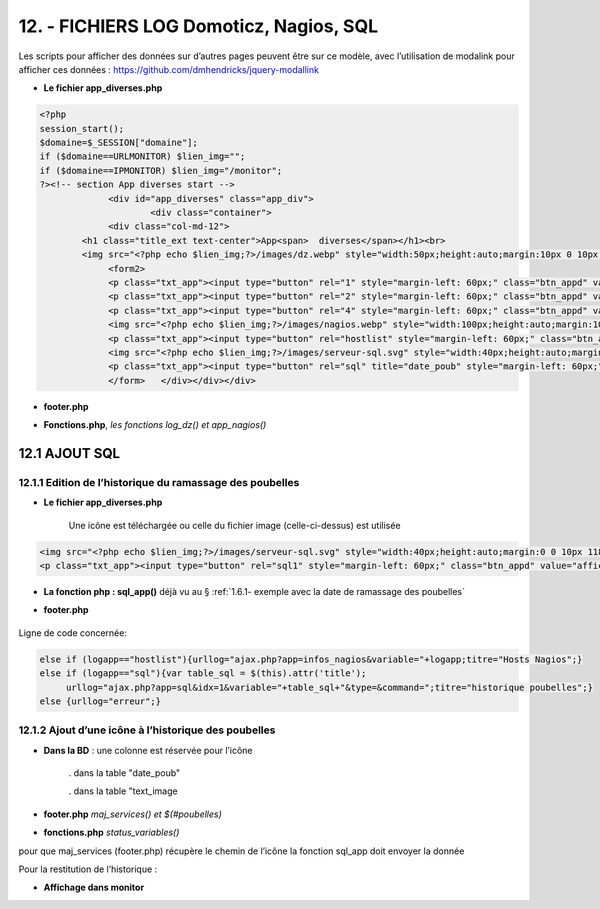 12. - FICHIERS LOG Domoticz, Nagios, SQL
----------------------------------------

Les scripts pour afficher des données sur d’autres pages peuvent être sur ce modèle, avec l’utilisation de modalink pour afficher ces données : https://github.com/dmhendricks/jquery-modallink

|image679| 

|image680| 

.. notes:: 

   **Les fichiers header.php, config.php, les styles css, etc**

   voir les pages précédentes :

   - :ref:`7.1- les pages index_loc.php, header.php, entete_html.php`

   - :ref:`8.1 les fichiers de base`

- **Le fichier app_diverses.php**

.. code-block::

   <?php
   session_start();
   $domaine=$_SESSION["domaine"];
   if ($domaine==URLMONITOR) $lien_img="";
   if ($domaine==IPMONITOR) $lien_img="/monitor";
   ?><!-- section App diverses start -->
		<div id="app_diverses" class="app_div">
			<div class="container">
		<div class="col-md-12">
	   <h1 class="title_ext text-center">App<span>  diverses</span></h1><br>
	   <img src="<?php echo $lien_img;?>/images/dz.webp" style="width:50px;height:auto;margin:10px 0 10px 120px" alt="dz">
		<form2>
		<p class="txt_app"><input type="button" rel="1" style="margin-left: 60px;" class="btn_appd" value="afficher fichier log normal"></p>	
		<p class="txt_app"><input type="button" rel="2" style="margin-left: 60px;" class="btn_appd" value="afficher fichier log statut"></p>
		<p class="txt_app"><input type="button" rel="4" style="margin-left: 60px;" class="btn_appd" value="afficher fichier log erreur"></p>
		<img src="<?php echo $lien_img;?>/images/nagios.webp" style="width:100px;height:auto;margin:10px 0 10px 100px" alt="dz">
		<p class="txt_app"><input type="button" rel="hostlist" style="margin-left: 60px;" class="btn_appd" value="afficher hosts Nagios"></p>
		<img src="<?php echo $lien_img;?>/images/serveur-sql.svg" style="width:40px;height:auto;margin:0 0 10px 118px" alt="dz">
		<p class="txt_app"><input type="button" rel="sql" title="date_poub" style="margin-left: 60px;" class="btn_appd" value="afficher historique poubelles"></p>
		</form>   </div></div></div>

|image682|

- **footer.php**

|image683|

- **Fonctions.php**, *les fonctions log_dz()  et app_nagios()*

|image684|

|image685|

|image686|

12.1 AJOUT SQL
^^^^^^^^^^^^^^
12.1.1 Edition de l’historique du ramassage des poubelles
=========================================================

|image687|

|image688|

- **Le fichier app_diverses.php**

   Une icône est téléchargée ou celle du fichier image (celle-ci-dessus) est utilisée

|image689|

.. code-block::

   <img src="<?php echo $lien_img;?>/images/serveur-sql.svg" style="width:40px;height:auto;margin:0 0 10px 118px" alt="dz">
   <p class="txt_app"><input type="button" rel="sql1" style="margin-left: 60px;" class="btn_appd" value="afficher historique poubelles"></p>

- **La fonction php : sql_app()**  déjà vu au §  :ref:`1.6.1- exemple avec la date de ramassage des poubelles`

- **footer.php** 

   |image691|

Ligne de code concernée:

.. code-block::

   else if (logapp=="hostlist"){urllog="ajax.php?app=infos_nagios&variable="+logapp;titre="Hosts Nagios";}
   else if (logapp=="sql"){var table_sql = $(this).attr('title');
	urllog="ajax.php?app=sql&idx=1&variable="+table_sql+"&type=&command=";titre="historique poubelles";}
   else {urllog="erreur";}

12.1.2 Ajout d’une icône à l’historique des poubelles
=====================================================

- **Dans la BD** : une colonne est réservée pour l’icône

   . dans la table "date_poub"

   . dans la table "text_image

|image692|

- **footer.php** *maj_services() et $(#poubelles)*

|image694|

|image695|

- **fonctions.php**  *status_variables()* 

pour que maj_services (footer.php) récupère le chemin de l’icône la fonction sql_app doit envoyer la donnée

|image696|

Pour la restitution de l’historique :

|image697|

- **Affichage dans monitor**

|image698|





.. |image679| image:: ../media/image679.webp
   :width: 639px
.. |image680| image:: ../media/image680.webp
   :width: 533px
.. |image682| image:: ../media/image682.webp
   :width: 535px
.. |image683| image:: ../media/image683.webp
   :width: 567px
.. |image684| image:: ../media/image684.webp
   :width: 650px
.. |image685| image:: ../media/image685.webp
   :width: 585px
.. |image686| image:: ../media/image686.webp
   :width: 532px
.. |image687| image:: ../media/image687.webp
   :width: 411px
.. |image688| image:: ../media/image688.webp
   :width: 465px
.. |image689| image:: ../media/image689.webp
   :width: 601px
.. |image691| image:: ../media/image691.webp
   :width: 700px
.. |image692| image:: ../media/image692.webp
   :width: 500px
.. |image694| image:: ../media/image694.webp
   :width: 700px
.. |image695| image:: ../media/image695.webp
   :width: 650px
.. |image696| image:: ../media/image696.webp
   :width: 537px
.. |image697| image:: ../media/image697.webp
   :width: 517px
.. |image698| image:: ../media/image698.webp
   :width: 439px





